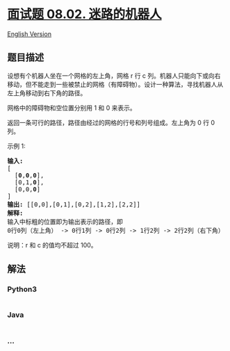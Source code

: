 * [[https://leetcode-cn.com/problems/robot-in-a-grid-lcci][面试题 08.02.
迷路的机器人]]
  :PROPERTIES:
  :CUSTOM_ID: 面试题-08.02.-迷路的机器人
  :END:
[[./lcci/08.02.Robot in a Grid/README_EN.org][English Version]]

** 题目描述
   :PROPERTIES:
   :CUSTOM_ID: 题目描述
   :END:

#+begin_html
  <!-- 这里写题目描述 -->
#+end_html

#+begin_html
  <p>
#+end_html

设想有个机器人坐在一个网格的左上角，网格 r 行 c
列。机器人只能向下或向右移动，但不能走到一些被禁止的网格（有障碍物）。设计一种算法，寻找机器人从左上角移动到右下角的路径。

#+begin_html
  </p>
#+end_html

[[./images/robot_maze.png]]

#+begin_html
  <p>
#+end_html

网格中的障碍物和空位置分别用 1 和 0 来表示。

#+begin_html
  </p>
#+end_html

#+begin_html
  <p>
#+end_html

返回一条可行的路径，路径由经过的网格的行号和列号组成。左上角为 0 行 0
列。

#+begin_html
  </p>
#+end_html

#+begin_html
  <p>
#+end_html

示例 1:

#+begin_html
  </p>
#+end_html

#+begin_html
  <pre><strong>输入:
  </strong>[
  &nbsp; [<strong>0</strong>,<strong>0</strong>,<strong>0</strong>],
  &nbsp; [0,1,<strong>0</strong>],
  &nbsp; [0,0,<strong>0</strong>]
  ]
  <strong>输出:</strong> [[0,0],[0,1],[0,2],[1,2],[2,2]]
  <strong>解释: 
  </strong>输入中标粗的位置即为输出表示的路径，即
  0行0列（左上角） -&gt; 0行1列 -&gt; 0行2列 -&gt; 1行2列 -&gt; 2行2列（右下角）</pre>
#+end_html

#+begin_html
  <p>
#+end_html

说明：r 和 c 的值均不超过 100。

#+begin_html
  </p>
#+end_html

** 解法
   :PROPERTIES:
   :CUSTOM_ID: 解法
   :END:

#+begin_html
  <!-- 这里可写通用的实现逻辑 -->
#+end_html

#+begin_html
  <!-- tabs:start -->
#+end_html

*** *Python3*
    :PROPERTIES:
    :CUSTOM_ID: python3
    :END:

#+begin_html
  <!-- 这里可写当前语言的特殊实现逻辑 -->
#+end_html

#+begin_src python
#+end_src

*** *Java*
    :PROPERTIES:
    :CUSTOM_ID: java
    :END:

#+begin_html
  <!-- 这里可写当前语言的特殊实现逻辑 -->
#+end_html

#+begin_src java
#+end_src

*** *...*
    :PROPERTIES:
    :CUSTOM_ID: section
    :END:
#+begin_example
#+end_example

#+begin_html
  <!-- tabs:end -->
#+end_html
